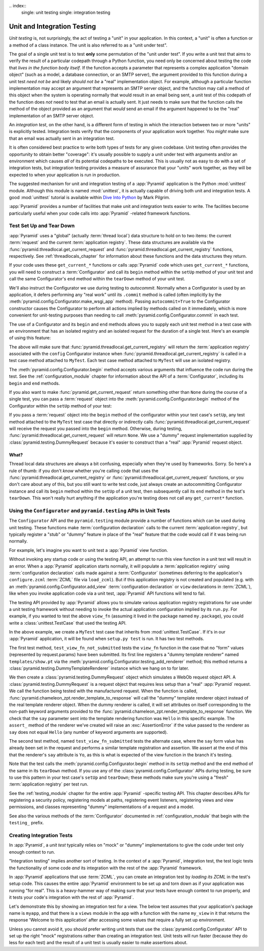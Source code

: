 \.. index::
   single: unit testing
   single: integration testing

.. _unittesting_chapter:

Unit and Integration Testing
============================

*Unit testing* is, not surprisingly, the act of testing a "unit" in
your application.  In this context, a "unit" is often a function or a
method of a class instance.  The unit is also referred to as a "unit
under test".

The goal of a single unit test is to test **only** some permutation of
the "unit under test".  If you write a unit test that aims to verify
the result of a particular codepath through a Python function, you
need only be concerned about testing the code that *lives in the
function body itself*.  If the function accepts a parameter that
represents a complex application "domain object" (such as a model, a
database connection, or an SMTP server), the argument provided to this
function during a unit test *need not be* and likely *should not be* a
"real" implementation object.  For example, although a particular
function implementation may accept an argument that represents an SMTP
server object, and the function may call a method of this object when
the system is operating normally that would result in an email being
sent, a unit test of this codepath of the function does *not* need to
test that an email is actually sent.  It just needs to make sure that
the function calls the method of the object provided as an argument
that *would* send an email if the argument happened to be the "real"
implementation of an SMTP server object.

An *integration test*, on the other hand, is a different form of
testing in which the interaction between two or more "units" is
explicitly tested.  Integration tests verify that the components of
your application work together.  You *might* make sure that an email
was actually sent in an integration test.

It is often considered best practice to write both types of tests for
any given codebase.  Unit testing often provides the opportunity to
obtain better "coverage": it's usually possible to supply a unit under
test with arguments and/or an environment which causes *all* of its
potential codepaths to be executed.  This is usually not as easy to do
with a set of integration tests, but integration testing provides a
measure of assurance that your "units" work together, as they will be
expected to when your application is run in production.

The suggested mechanism for unit and integration testing of a
:app:`Pyramid` application is the Python :mod:`unittest` module.
Although this module is named :mod:`unittest`, it is actually capable
of driving both unit and integration tests.  A good :mod:`unittest`
tutorial is available within `Dive Into Python
<http://diveintopython.org/unit_testing/index.html>`_ by Mark Pilgrim.

:app:`Pyramid` provides a number of facilities that make unit and
integration tests easier to write.  The facilities become particularly
useful when your code calls into :app:`Pyramid` -related framework
functions.

.. index::
   single: test setup
   single: test tear down
   single: unittest

.. _test_setup_and_teardown:

Test Set Up and Tear Down
--------------------------

:app:`Pyramid` uses a "global" (actually :term:`thread local`) data
structure to hold on to two items: the current :term:`request` and the
current :term:`application registry`.  These data structures are
available via the :func:`pyramid.threadlocal.get_current_request`
and :func:`pyramid.threadlocal.get_current_registry` functions,
respectively.  See :ref:`threadlocals_chapter` for information about
these functions and the data structures they return.

If your code uses these ``get_current_*`` functions or calls
:app:`Pyramid` code which uses ``get_current_*`` functions, you
will need to construct a :term:`Configurator` and call its ``begin``
method within the ``setUp`` method of your unit test and call the same
Configurator's ``end`` method within the ``tearDown`` method of your
unit test.

We'll also instruct the Configurator we use during testing to *autocommit*.
Normally when a Configurator is used by an application, it defers performing
any "real work" until its ``.commit`` method is called (often implicitly by
the :meth:`pyramid.config.Configurator.make_wsgi_app` method).  Passing
``autocommit=True`` to the Configurator constructor causes the Configurator
to perform all actions implied by methods called on it immediately, which is
more convenient for unit-testing purposes than needing to call
:meth:`pyramid.config.Configurator.commit` in each test.

The use of a Configurator and its ``begin`` and ``end`` methods allows
you to supply each unit test method in a test case with an environment
that has an isolated registry and an isolated request for the duration
of a single test.  Here's an example of using this feature:

.. code-block:: python
   :linenos:

   import unittest
   from pyramid.config import Configurator

   class MyTest(unittest.TestCase):
       def setUp(self):
           self.config = Configurator(autocommit=True)
           self.config.begin()

       def tearDown(self):
           self.config.end()

The above will make sure that
:func:`pyramid.threadlocal.get_current_registry` will return the
:term:`application registry` associated with the ``config`` Configurator
instance when :func:`pyramid.threadlocal.get_current_registry` is called in a
test case method attached to ``MyTest``.  Each test case method attached to
``MyTest`` will use an isolated registry.

The :meth:`pyramid.config.Configurator.begin` method accepts
various arguments that influence the code run during the test.  See
the :ref:`configuration_module` chapter for information about the API
of a :term:`Configurator`, including its ``begin`` and ``end``
methods.

If you also want to make :func:`pyramid.get_current_request`
return something other than ``None`` during the course of a single
test, you can pass a :term:`request` object into the
:meth:`pyramid.config.Configurator.begin` method of the
Configurator within the ``setUp`` method of your test:

.. code-block:: python
   :linenos:

   import unittest
   from pyramid.config import Configurator
   from pyramid import testing

   class MyTest(unittest.TestCase):
       def setUp(self):
           self.config = Configurator(autocommit=True)
           request = testing.DummyRequest()
           self.config.begin(request=request)

       def tearDown(self):
           self.config.end()

If you pass a :term:`request` object into the ``begin`` method of the
configurator within your test case's ``setUp``, any test method
attached to the ``MyTest`` test case that directly or indirectly calls
:func:`pyramid.threadlocal.get_current_request` will receive the
request you passed into the ``begin`` method.  Otherwise, during
testing, :func:`pyramid.threadlocal.get_current_request` will
return ``None``.  We use a "dummy" request implementation supplied by
:class:`pyramid.testing.DummyRequest` because it's easier to
construct than a "real" :app:`Pyramid` request object.

What?
~~~~~

Thread local data structures are always a bit confusing, especially when
they're used by frameworks.  Sorry.  So here's a rule of thumb: if you don't
*know* whether you're calling code that uses the
:func:`pyramid.threadlocal.get_current_registry` or
:func:`pyramid.threadlocal.get_current_request` functions, or you don't care
about any of this, but you still want to write test code, just always create
an autocommitting Configurator instance and call its ``begin`` method within
the ``setUp`` of a unit test, then subsequently call its ``end`` method in
the test's ``tearDown``.  This won't really hurt anything if the application
you're testing does not call any ``get_current*`` function.

.. index::
   single: pyramid.testing
   single: Configurator testing API

Using the ``Configurator`` and ``pyramid.testing`` APIs in Unit Tests
------------------------------------------------------------------------

The ``Configurator`` API and the ``pyramid.testing`` module
provide a number of functions which can be used during unit testing.
These functions make :term:`configuration declaration` calls to the
current :term:`application registry`, but typically register a "stub"
or "dummy" feature in place of the "real" feature that the code would
call if it was being run normally.

For example, let's imagine you want to unit test a :app:`Pyramid`
view function.

.. code-block:: python
   :linenos:

   def view_fn(request):
       from pyramid.chameleon_zpt import render_template_to_response
       if 'say' in request.params:
           return render_template_to_response('templates/submitted.pt',
                                               say=request.params['say'])
       return render_template_to_response('templates/show.pt', say='Hello')

Without invoking any startup code or using the testing API, an attempt
to run this view function in a unit test will result in an error.
When a :app:`Pyramid` application starts normally, it will populate
a :term:`application registry` using :term:`configuration declaration`
calls made against a :term:`Configurator` (sometimes deferring to the
application's ``configure.zcml`` :term:`ZCML` file via ``load_zcml``).
But if this application registry is not created and populated
(e.g. with an :meth:`pyramid.config.Configurator.add_view`
:term:`configuration declaration` or ``view`` declarations in
:term:`ZCML`), like when you invoke application code via a unit test,
:app:`Pyramid` API functions will tend to fail.

The testing API provided by :app:`Pyramid` allows you to simulate
various application registry registrations for use under a unit
testing framework without needing to invoke the actual application
configuration implied by its ``run.py``.  For example, if you wanted
to test the above ``view_fn`` (assuming it lived in the package named
``my.package``), you could write a :class:`unittest.TestCase` that
used the testing API.

.. code-block:: python
   :linenos:

   import unittest
   from pyramid.config import Configurator
   from pyramid import testing

   class MyTest(unittest.TestCase):
       def setUp(self):
           self.config = Configurator(autocommit=True)
           self.config.begin()

       def tearDown(self):
           self.config.end()
       
       def test_view_fn_not_submitted(self):
           from my.package import view_fn
           renderer = self.config.testing_add_renderer('templates/show.pt')
           request = testing.DummyRequest()
           response = view_fn(request)
           renderer.assert_(say='Hello')

       def test_view_fn_submitted(self):
           from my.package import view_fn
           renderer = self.config.testing_add_renderer(
                                          'templates/submitted.pt')
           request = testing.DummyRequest()
           request.params['say'] = 'Yo'
           response = view_fn(request)
           renderer.assert_(say='Yo')

In the above example, we create a ``MyTest`` test case that inherits
from :mod:`unittest.TestCase`.  If it's in our :app:`Pyramid`
application, it will be found when ``setup.py test`` is run.  It has
two test methods.

The first test method, ``test_view_fn_not_submitted`` tests the
``view_fn`` function in the case that no "form" values (represented by
request.params) have been submitted.  Its first line registers a
"dummy template renderer" named ``templates/show.pt`` via the
:meth:`pyramid.config.Configurator.testing_add_renderer`
method; this method returns a
:class:`pyramid.testing.DummyTemplateRenderer` instance which we
hang on to for later.

We then create a :class:`pyramid.testing.DummyRequest` object which
simulates a WebOb request object API.  A
:class:`pyramid.testing.DummyRequest` is a request object that
requires less setup than a "real" :app:`Pyramid` request.  We call
the function being tested with the manufactured request.  When the
function is called,
:func:`pyramid.chameleon_zpt.render_template_to_response` will call
the "dummy" template renderer object instead of the real template
renderer object.  When the dummy renderer is called, it will set
attributes on itself corresponding to the non-path keyword arguments
provided to the
:func:`pyramid.chameleon_zpt.render_template_to_response` function.
We check that the ``say`` parameter sent into the template rendering
function was ``Hello`` in this specific example.  The ``assert_``
method of the renderer we've created will raise an
:exc:`AssertionError` if the value passed to the renderer as ``say``
does not equal ``Hello`` (any number of keyword arguments are
supported).

The second test method, named ``test_view_fn_submitted`` tests the
alternate case, where the ``say`` form value has already been set in
the request and performs a similar template registration and
assertion.  We assert at the end of this that the renderer's ``say``
attribute is ``Yo``, as this is what is expected of the view function
in the branch it's testing.

Note that the test calls the
:meth:`pyramid.config.Configurator.begin` method in its
``setUp`` method and the ``end`` method of the same in its
``tearDown`` method.  If you use any of the
:class:`pyramid.config.Configurator` APIs during testing, be
sure to use this pattern in your test case's ``setUp`` and
``tearDown``; these methods make sure you're using a "fresh"
:term:`application registry` per test run.

See the :ref:`testing_module` chapter for the entire :app:`Pyramid`
-specific testing API.  This chapter describes APIs for registering a
security policy, registering models at paths, registering event
listeners, registering views and view permissions, and classes
representing "dummy" implementations of a request and a model.

See also the various methods of the :term:`Configurator` documented in
:ref:`configuration_module` that begin with the ``testing_`` prefix.

.. index::
   single: integration tests

.. _integration_tests:

Creating Integration Tests
--------------------------

In :app:`Pyramid`, a *unit test* typically relies on "mock" or
"dummy" implementations to give the code under test only enough
context to run.

"Integration testing" implies another sort of testing.  In the context
of a :app:`Pyramid`, integration test, the test logic tests the
functionality of some code *and* its integration with the rest of the
:app:`Pyramid` framework.

In :app:`Pyramid` applications that use :term:`ZCML`, you can
create an integration test by *loading its ZCML* in the test's setup
code.  This causes the entire :app:`Pyramid` environment to be set
up and torn down as if your application was running "for real".  This
is a heavy-hammer way of making sure that your tests have enough
context to run properly, and it tests your code's integration with the
rest of :app:`Pyramid`.

Let's demonstrate this by showing an integration test for a view.  The
below test assumes that your application's package name is ``myapp``,
and that there is a ``views`` module in the app with a function with
the name ``my_view`` in it that returns the response 'Welcome to this
application' after accessing some values that require a fully set up
environment.

.. code-block:: python
   :linenos:

   import unittest

   from pyramid.config import Configurator
   from pyramid import testing

   class ViewIntegrationTests(unittest.TestCase):
       def setUp(self):
           """ This sets up the application registry with the
           registrations your application declares in its configure.zcml
           (including dependent registrations for pyramid itself).
           """
           import myapp
           self.config = Configurator(package=myapp, autocommit=True)
           self.config.begin()
           self.config.load_zcml('myapp:configure.zcml')

       def tearDown(self):
           """ Clear out the application registry """
           self.config.end()

       def test_my_view(self):
           from myapp.views import my_view
           request = testing.DummyRequest()
           result = my_view(request)
           self.assertEqual(result.status, '200 OK')
           body = result.app_iter[0]
           self.failUnless('Welcome to' in body)
           self.assertEqual(len(result.headerlist), 2)
           self.assertEqual(result.headerlist[0],
                            ('Content-Type', 'text/html; charset=UTF-8'))
           self.assertEqual(result.headerlist[1], ('Content-Length',
                                                   str(len(body))))

Unless you cannot avoid it, you should prefer writing unit tests that
use the :class:`pyramid.config.Configurator` API to set up
the right "mock" registrations rather than creating an integration
test.  Unit tests will run faster (because they do less for each test)
and the result of a unit test is usually easier to make assertions
about.


